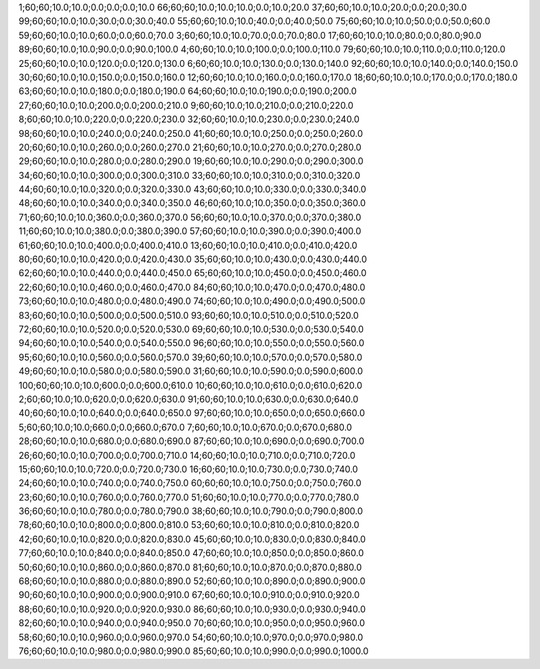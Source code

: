 1;60;60;10.0;10.0;0.0;0.0;0.0;10.0
66;60;60;10.0;10.0;10.0;0.0;10.0;20.0
37;60;60;10.0;10.0;20.0;0.0;20.0;30.0
99;60;60;10.0;10.0;30.0;0.0;30.0;40.0
55;60;60;10.0;10.0;40.0;0.0;40.0;50.0
75;60;60;10.0;10.0;50.0;0.0;50.0;60.0
59;60;60;10.0;10.0;60.0;0.0;60.0;70.0
3;60;60;10.0;10.0;70.0;0.0;70.0;80.0
17;60;60;10.0;10.0;80.0;0.0;80.0;90.0
89;60;60;10.0;10.0;90.0;0.0;90.0;100.0
4;60;60;10.0;10.0;100.0;0.0;100.0;110.0
79;60;60;10.0;10.0;110.0;0.0;110.0;120.0
25;60;60;10.0;10.0;120.0;0.0;120.0;130.0
6;60;60;10.0;10.0;130.0;0.0;130.0;140.0
92;60;60;10.0;10.0;140.0;0.0;140.0;150.0
30;60;60;10.0;10.0;150.0;0.0;150.0;160.0
12;60;60;10.0;10.0;160.0;0.0;160.0;170.0
18;60;60;10.0;10.0;170.0;0.0;170.0;180.0
63;60;60;10.0;10.0;180.0;0.0;180.0;190.0
64;60;60;10.0;10.0;190.0;0.0;190.0;200.0
27;60;60;10.0;10.0;200.0;0.0;200.0;210.0
9;60;60;10.0;10.0;210.0;0.0;210.0;220.0
8;60;60;10.0;10.0;220.0;0.0;220.0;230.0
32;60;60;10.0;10.0;230.0;0.0;230.0;240.0
98;60;60;10.0;10.0;240.0;0.0;240.0;250.0
41;60;60;10.0;10.0;250.0;0.0;250.0;260.0
20;60;60;10.0;10.0;260.0;0.0;260.0;270.0
21;60;60;10.0;10.0;270.0;0.0;270.0;280.0
29;60;60;10.0;10.0;280.0;0.0;280.0;290.0
19;60;60;10.0;10.0;290.0;0.0;290.0;300.0
34;60;60;10.0;10.0;300.0;0.0;300.0;310.0
33;60;60;10.0;10.0;310.0;0.0;310.0;320.0
44;60;60;10.0;10.0;320.0;0.0;320.0;330.0
43;60;60;10.0;10.0;330.0;0.0;330.0;340.0
48;60;60;10.0;10.0;340.0;0.0;340.0;350.0
46;60;60;10.0;10.0;350.0;0.0;350.0;360.0
71;60;60;10.0;10.0;360.0;0.0;360.0;370.0
56;60;60;10.0;10.0;370.0;0.0;370.0;380.0
11;60;60;10.0;10.0;380.0;0.0;380.0;390.0
57;60;60;10.0;10.0;390.0;0.0;390.0;400.0
61;60;60;10.0;10.0;400.0;0.0;400.0;410.0
13;60;60;10.0;10.0;410.0;0.0;410.0;420.0
80;60;60;10.0;10.0;420.0;0.0;420.0;430.0
35;60;60;10.0;10.0;430.0;0.0;430.0;440.0
62;60;60;10.0;10.0;440.0;0.0;440.0;450.0
65;60;60;10.0;10.0;450.0;0.0;450.0;460.0
22;60;60;10.0;10.0;460.0;0.0;460.0;470.0
84;60;60;10.0;10.0;470.0;0.0;470.0;480.0
73;60;60;10.0;10.0;480.0;0.0;480.0;490.0
74;60;60;10.0;10.0;490.0;0.0;490.0;500.0
83;60;60;10.0;10.0;500.0;0.0;500.0;510.0
93;60;60;10.0;10.0;510.0;0.0;510.0;520.0
72;60;60;10.0;10.0;520.0;0.0;520.0;530.0
69;60;60;10.0;10.0;530.0;0.0;530.0;540.0
94;60;60;10.0;10.0;540.0;0.0;540.0;550.0
96;60;60;10.0;10.0;550.0;0.0;550.0;560.0
95;60;60;10.0;10.0;560.0;0.0;560.0;570.0
39;60;60;10.0;10.0;570.0;0.0;570.0;580.0
49;60;60;10.0;10.0;580.0;0.0;580.0;590.0
31;60;60;10.0;10.0;590.0;0.0;590.0;600.0
100;60;60;10.0;10.0;600.0;0.0;600.0;610.0
10;60;60;10.0;10.0;610.0;0.0;610.0;620.0
2;60;60;10.0;10.0;620.0;0.0;620.0;630.0
91;60;60;10.0;10.0;630.0;0.0;630.0;640.0
40;60;60;10.0;10.0;640.0;0.0;640.0;650.0
97;60;60;10.0;10.0;650.0;0.0;650.0;660.0
5;60;60;10.0;10.0;660.0;0.0;660.0;670.0
7;60;60;10.0;10.0;670.0;0.0;670.0;680.0
28;60;60;10.0;10.0;680.0;0.0;680.0;690.0
87;60;60;10.0;10.0;690.0;0.0;690.0;700.0
26;60;60;10.0;10.0;700.0;0.0;700.0;710.0
14;60;60;10.0;10.0;710.0;0.0;710.0;720.0
15;60;60;10.0;10.0;720.0;0.0;720.0;730.0
16;60;60;10.0;10.0;730.0;0.0;730.0;740.0
24;60;60;10.0;10.0;740.0;0.0;740.0;750.0
60;60;60;10.0;10.0;750.0;0.0;750.0;760.0
23;60;60;10.0;10.0;760.0;0.0;760.0;770.0
51;60;60;10.0;10.0;770.0;0.0;770.0;780.0
36;60;60;10.0;10.0;780.0;0.0;780.0;790.0
38;60;60;10.0;10.0;790.0;0.0;790.0;800.0
78;60;60;10.0;10.0;800.0;0.0;800.0;810.0
53;60;60;10.0;10.0;810.0;0.0;810.0;820.0
42;60;60;10.0;10.0;820.0;0.0;820.0;830.0
45;60;60;10.0;10.0;830.0;0.0;830.0;840.0
77;60;60;10.0;10.0;840.0;0.0;840.0;850.0
47;60;60;10.0;10.0;850.0;0.0;850.0;860.0
50;60;60;10.0;10.0;860.0;0.0;860.0;870.0
81;60;60;10.0;10.0;870.0;0.0;870.0;880.0
68;60;60;10.0;10.0;880.0;0.0;880.0;890.0
52;60;60;10.0;10.0;890.0;0.0;890.0;900.0
90;60;60;10.0;10.0;900.0;0.0;900.0;910.0
67;60;60;10.0;10.0;910.0;0.0;910.0;920.0
88;60;60;10.0;10.0;920.0;0.0;920.0;930.0
86;60;60;10.0;10.0;930.0;0.0;930.0;940.0
82;60;60;10.0;10.0;940.0;0.0;940.0;950.0
70;60;60;10.0;10.0;950.0;0.0;950.0;960.0
58;60;60;10.0;10.0;960.0;0.0;960.0;970.0
54;60;60;10.0;10.0;970.0;0.0;970.0;980.0
76;60;60;10.0;10.0;980.0;0.0;980.0;990.0
85;60;60;10.0;10.0;990.0;0.0;990.0;1000.0
